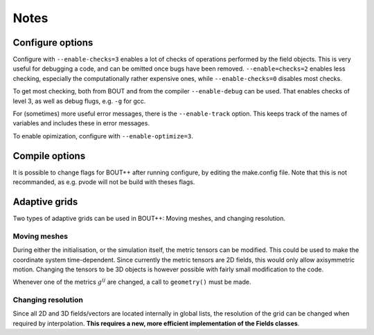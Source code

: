 Notes
=====

Configure options
-----------------

Configure with ``--enable-checks=3`` enables a lot of checks of
operations performed by the field objects. This is very useful for
debugging a code, and can be omitted once bugs have been removed.
``--enable=checks=2`` enables less checking, especially the
computationally rather expensive ones, while ``--enable-checks=0``
disables most checks.

To get most checking, both from BOUT and from the compiler
``--enable-debug`` can be used. That enables checks of level 3, as
well as debug flugs, e.g. ``-g`` for gcc.

For (sometimes) more useful error messages, there is the
``--enable-track`` option. This keeps track of the names of variables
and includes these in error messages.

To enable opimization, configure with ``--enable-optimize=3``.

Compile options
---------------

It is possible to change flags for BOUT++ after running configure, by
editing the make.config file. Note that this is not recommanded, as
e.g. pvode will not be build with theses flags.

Adaptive grids
--------------

Two types of adaptive grids can be used in BOUT++: Moving meshes, and
changing resolution.

Moving meshes
~~~~~~~~~~~~~

During either the initialisation, or the simulation itself, the metric
tensors can be modified. This could be used to make the coordinate
system time-dependent. Since currently the metric tensors are 2D fields,
this would only allow axisymmetric motion. Changing the tensors to be 3D
objects is however possible with fairly small modification to the code.

Whenever one of the metrics :math:`g^{ij}` are changed, a call to
``geometry()`` must be made.

Changing resolution
~~~~~~~~~~~~~~~~~~~

Since all 2D and 3D fields/vectors are located internally in global
lists, the resolution of the grid can be changed when required by
interpolation. **This requires a new, more efficient implementation of
the Fields classes**.

